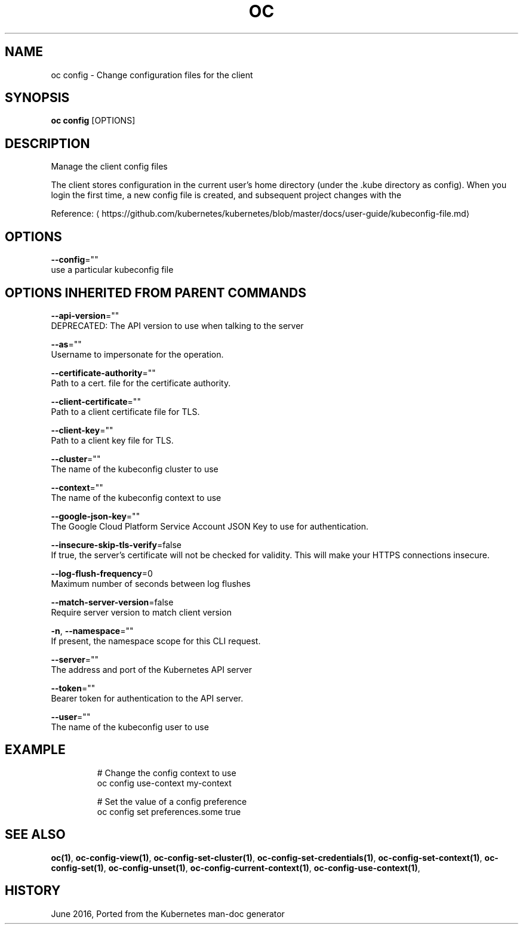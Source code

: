.TH "OC" "1" " Openshift CLI User Manuals" "Openshift" "June 2016"  ""


.SH NAME
.PP
oc config \- Change configuration files for the client


.SH SYNOPSIS
.PP
\fBoc config\fP [OPTIONS]


.SH DESCRIPTION
.PP
Manage the client config files

.PP
The client stores configuration in the current user's home directory (under the .kube directory as
config). When you login the first time, a new config file is created, and subsequent project changes with the
'project' command will set the current context. These subcommands allow you to manage the config directly.

.PP
Reference: 
\[la]https://github.com/kubernetes/kubernetes/blob/master/docs/user-guide/kubeconfig-file.md\[ra]


.SH OPTIONS
.PP
\fB\-\-config\fP=""
    use a particular kubeconfig file


.SH OPTIONS INHERITED FROM PARENT COMMANDS
.PP
\fB\-\-api\-version\fP=""
    DEPRECATED: The API version to use when talking to the server

.PP
\fB\-\-as\fP=""
    Username to impersonate for the operation.

.PP
\fB\-\-certificate\-authority\fP=""
    Path to a cert. file for the certificate authority.

.PP
\fB\-\-client\-certificate\fP=""
    Path to a client certificate file for TLS.

.PP
\fB\-\-client\-key\fP=""
    Path to a client key file for TLS.

.PP
\fB\-\-cluster\fP=""
    The name of the kubeconfig cluster to use

.PP
\fB\-\-context\fP=""
    The name of the kubeconfig context to use

.PP
\fB\-\-google\-json\-key\fP=""
    The Google Cloud Platform Service Account JSON Key to use for authentication.

.PP
\fB\-\-insecure\-skip\-tls\-verify\fP=false
    If true, the server's certificate will not be checked for validity. This will make your HTTPS connections insecure.

.PP
\fB\-\-log\-flush\-frequency\fP=0
    Maximum number of seconds between log flushes

.PP
\fB\-\-match\-server\-version\fP=false
    Require server version to match client version

.PP
\fB\-n\fP, \fB\-\-namespace\fP=""
    If present, the namespace scope for this CLI request.

.PP
\fB\-\-server\fP=""
    The address and port of the Kubernetes API server

.PP
\fB\-\-token\fP=""
    Bearer token for authentication to the API server.

.PP
\fB\-\-user\fP=""
    The name of the kubeconfig user to use


.SH EXAMPLE
.PP
.RS

.nf
  # Change the config context to use
  oc config use\-context my\-context
  
  # Set the value of a config preference
  oc config set preferences.some true

.fi
.RE


.SH SEE ALSO
.PP
\fBoc(1)\fP, \fBoc\-config\-view(1)\fP, \fBoc\-config\-set\-cluster(1)\fP, \fBoc\-config\-set\-credentials(1)\fP, \fBoc\-config\-set\-context(1)\fP, \fBoc\-config\-set(1)\fP, \fBoc\-config\-unset(1)\fP, \fBoc\-config\-current\-context(1)\fP, \fBoc\-config\-use\-context(1)\fP,


.SH HISTORY
.PP
June 2016, Ported from the Kubernetes man\-doc generator
